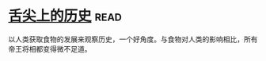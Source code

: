 * [[https://book.douban.com/subject/25900305/][舌尖上的历史]]:read:
以人类获取食物的发展来观察历史，一个好角度。与食物对人类的影响相比，所有帝王将相都变得微不足道。
